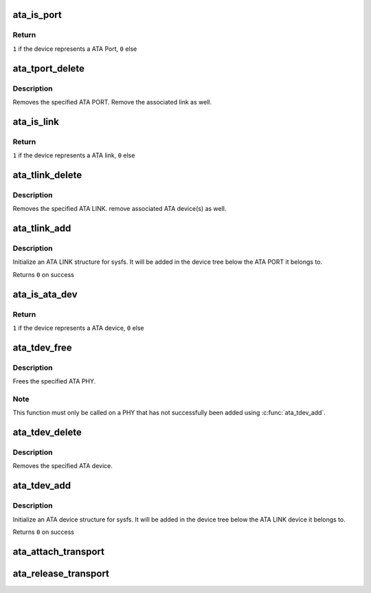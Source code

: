 .. -*- coding: utf-8; mode: rst -*-
.. src-file: drivers/ata/libata-transport.c

.. _`ata_is_port`:

ata_is_port
===========

.. c:function:: int ata_is_port(const struct device *dev)

    -  check if a struct device represents a ATA port

    :param const struct device \*dev:
        device to check

.. _`ata_is_port.return`:

Return
------

\ ``1``\  if the device represents a ATA Port, \ ``0``\  else

.. _`ata_tport_delete`:

ata_tport_delete
================

.. c:function:: void ata_tport_delete(struct ata_port *ap)

    -  remove ATA PORT

    :param struct ata_port \*ap:
        *undescribed*

.. _`ata_tport_delete.description`:

Description
-----------

Removes the specified ATA PORT.  Remove the associated link as well.

.. _`ata_is_link`:

ata_is_link
===========

.. c:function:: int ata_is_link(const struct device *dev)

    -  check if a struct device represents a ATA link

    :param const struct device \*dev:
        device to check

.. _`ata_is_link.return`:

Return
------

\ ``1``\  if the device represents a ATA link, \ ``0``\  else

.. _`ata_tlink_delete`:

ata_tlink_delete
================

.. c:function:: void ata_tlink_delete(struct ata_link *link)

    -  remove ATA LINK

    :param struct ata_link \*link:
        *undescribed*

.. _`ata_tlink_delete.description`:

Description
-----------

Removes the specified ATA LINK.  remove associated ATA device(s) as well.

.. _`ata_tlink_add`:

ata_tlink_add
=============

.. c:function:: int ata_tlink_add(struct ata_link *link)

    -  initialize a transport ATA link structure

    :param struct ata_link \*link:
        allocated ata_link structure.

.. _`ata_tlink_add.description`:

Description
-----------

Initialize an ATA LINK structure for sysfs.  It will be added in the
device tree below the ATA PORT it belongs to.

Returns \ ``0``\  on success

.. _`ata_is_ata_dev`:

ata_is_ata_dev
==============

.. c:function:: int ata_is_ata_dev(const struct device *dev)

    -  check if a struct device represents a ATA device

    :param const struct device \*dev:
        device to check

.. _`ata_is_ata_dev.return`:

Return
------

\ ``1``\  if the device represents a ATA device, \ ``0``\  else

.. _`ata_tdev_free`:

ata_tdev_free
=============

.. c:function:: void ata_tdev_free(struct ata_device *dev)

    -  free a ATA LINK

    :param struct ata_device \*dev:
        ATA PHY to free

.. _`ata_tdev_free.description`:

Description
-----------

Frees the specified ATA PHY.

.. _`ata_tdev_free.note`:

Note
----

This function must only be called on a PHY that has not
successfully been added using \ :c:func:`ata_tdev_add`\ .

.. _`ata_tdev_delete`:

ata_tdev_delete
===============

.. c:function:: void ata_tdev_delete(struct ata_device *ata_dev)

    -  remove ATA device

    :param struct ata_device \*ata_dev:
        *undescribed*

.. _`ata_tdev_delete.description`:

Description
-----------

Removes the specified ATA device.

.. _`ata_tdev_add`:

ata_tdev_add
============

.. c:function:: int ata_tdev_add(struct ata_device *ata_dev)

    -  initialize a transport ATA device structure.

    :param struct ata_device \*ata_dev:
        ata_dev structure.

.. _`ata_tdev_add.description`:

Description
-----------

Initialize an ATA device structure for sysfs.  It will be added in the
device tree below the ATA LINK device it belongs to.

Returns \ ``0``\  on success

.. _`ata_attach_transport`:

ata_attach_transport
====================

.. c:function:: struct scsi_transport_template *ata_attach_transport( void)

    -  instantiate ATA transport template

    :param  void:
        no arguments

.. _`ata_release_transport`:

ata_release_transport
=====================

.. c:function:: void ata_release_transport(struct scsi_transport_template *t)

    -  release ATA transport template instance

    :param struct scsi_transport_template \*t:
        transport template instance

.. This file was automatic generated / don't edit.

